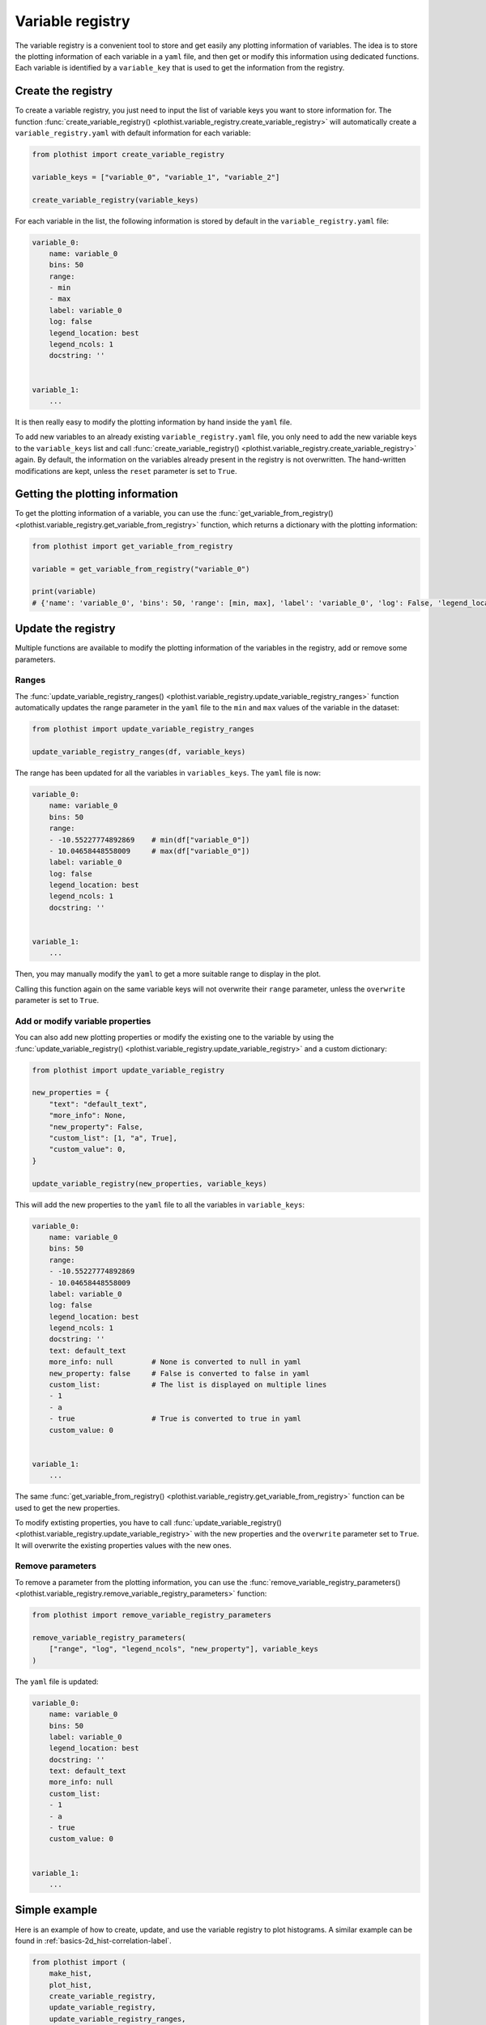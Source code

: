 .. _basics-variable_registry-label:

=================
Variable registry
=================

The variable registry is a convenient tool to store and get easily any plotting information of variables. The idea is to store the plotting information of each variable in a ``yaml`` file, and then get or modify this information using dedicated functions. Each variable is identified by a ``variable_key`` that is used to get the information from the registry.

Create the registry
===================

To create a variable registry, you just need to input the list of variable keys you want to store information for. The function :func:`create_variable_registry() <plothist.variable_registry.create_variable_registry>` will automatically create a ``variable_registry.yaml`` with default information for each variable:

.. code-block:: python

    from plothist import create_variable_registry

    variable_keys = ["variable_0", "variable_1", "variable_2"]

    create_variable_registry(variable_keys)

For each variable in the list, the following information is stored by default in the ``variable_registry.yaml`` file:

.. code-block:: yaml

    variable_0:
        name: variable_0
        bins: 50
        range:
        - min
        - max
        label: variable_0
        log: false
        legend_location: best
        legend_ncols: 1
        docstring: ''


    variable_1:
        ...

It is then really easy to modify the plotting information by hand inside the ``yaml`` file.

To add new variables to an already existing ``variable_registry.yaml`` file, you only need to add the new variable keys to the ``variable_keys`` list and call :func:`create_variable_registry() <plothist.variable_registry.create_variable_registry>` again. By default, the information on the variables already present in the registry is not overwritten. The hand-written modifications are kept, unless the ``reset`` parameter is set to ``True``.

Getting the plotting information
================================

To get the plotting information of a variable, you can use the :func:`get_variable_from_registry() <plothist.variable_registry.get_variable_from_registry>` function, which returns a dictionary with the plotting information:

.. code-block:: python

    from plothist import get_variable_from_registry

    variable = get_variable_from_registry("variable_0")

    print(variable)
    # {'name': 'variable_0', 'bins': 50, 'range': [min, max], 'label': 'variable_0', 'log': False, 'legend_location': 'best', 'legend_ncols': 1, 'docstring': ''}


Update the registry
===================

Multiple functions are available to modify the plotting information of the variables in the registry, add or remove some parameters.

Ranges
------

The :func:`update_variable_registry_ranges() <plothist.variable_registry.update_variable_registry_ranges>` function automatically updates the range parameter in the ``yaml`` file to the ``min`` and ``max`` values of the variable in the dataset:

.. code-block:: python

    from plothist import update_variable_registry_ranges

    update_variable_registry_ranges(df, variable_keys)

The range has been updated for all the variables in ``variables_keys``. The ``yaml`` file is now:

.. code-block:: yaml

    variable_0:
        name: variable_0
        bins: 50
        range:
        - -10.55227774892869    # min(df["variable_0"])
        - 10.04658448558009     # max(df["variable_0"])
        label: variable_0
        log: false
        legend_location: best
        legend_ncols: 1
        docstring: ''


    variable_1:
        ...

Then, you may manually modify the ``yaml`` to get a more suitable range to display in the plot.

Calling this function again on the same variable keys will not overwrite their ``range`` parameter, unless the ``overwrite`` parameter is set to ``True``.


Add or modify variable properties
---------------------------------

You can also add new plotting properties or modify the existing one to the variable by using the :func:`update_variable_registry() <plothist.variable_registry.update_variable_registry>` and a custom dictionary:

.. code-block:: python

    from plothist import update_variable_registry

    new_properties = {
        "text": "default_text",
        "more_info": None,
        "new_property": False,
        "custom_list": [1, "a", True],
        "custom_value": 0,
    }

    update_variable_registry(new_properties, variable_keys)

This will add the new properties to the ``yaml`` file to all the variables in ``variable_keys``:

.. code-block:: yaml

    variable_0:
        name: variable_0
        bins: 50
        range:
        - -10.55227774892869
        - 10.04658448558009
        label: variable_0
        log: false
        legend_location: best
        legend_ncols: 1
        docstring: ''
        text: default_text
        more_info: null         # None is converted to null in yaml
        new_property: false     # False is converted to false in yaml
        custom_list:            # The list is displayed on multiple lines
        - 1
        - a
        - true                  # True is converted to true in yaml
        custom_value: 0


    variable_1:
        ...

The same :func:`get_variable_from_registry() <plothist.variable_registry.get_variable_from_registry>` function can be used to get the new properties.

To modify extisting properties, you have to call :func:`update_variable_registry() <plothist.variable_registry.update_variable_registry>` with the new properties and the ``overwrite`` parameter set to ``True``. It will overwrite the existing properties values with the new ones.


Remove parameters
-----------------

To remove a parameter from the plotting information, you can use the :func:`remove_variable_registry_parameters() <plothist.variable_registry.remove_variable_registry_parameters>` function:

.. code-block:: python

    from plothist import remove_variable_registry_parameters

    remove_variable_registry_parameters(
        ["range", "log", "legend_ncols", "new_property"], variable_keys
    )

The ``yaml`` file is updated:

.. code-block:: yaml

    variable_0:
        name: variable_0
        bins: 50
        label: variable_0
        legend_location: best
        docstring: ''
        text: default_text
        more_info: null
        custom_list:
        - 1
        - a
        - true
        custom_value: 0


    variable_1:
        ...


Simple example
==============

Here is an example of how to create, update, and use the variable registry to plot histograms. A similar example can be found in :ref:`basics-2d_hist-correlation-label`.

.. code-block:: python

    from plothist import (
        make_hist,
        plot_hist,
        create_variable_registry,
        update_variable_registry,
        update_variable_registry_ranges,
        get_variable_from_registry,
        add_text,
    )
    import matplotlib.pyplot as plt

    variable_keys = ["variable_0", "variable_1", "variable_2"]

    # Create the registry
    create_variable_registry(variable_keys)

    # Update the ranges
    update_variable_registry_ranges(df, variable_keys)

    # Add custom info
    update_variable_registry({"text": "my analysis"}, variable_keys)

    for variable_key in variable_keys:
        # Get the variable information using the key. variable is a dictionary
        variable = get_variable_from_registry(variable_key)

        fig, ax = plt.subplots()

        # Make the histogram using the variable information from the registry
        h = make_hist(df[variable["name"]], bins=variable["bins"], range=variable["range"])
        plot_hist(h, ax=ax)

        # Get the label and range from the registry
        ax.set_xlabel(variable["label"])
        ax.set_xlim(variable["range"])
        ax.set_ylabel("Entries")

        # Get the custom text from the registry
        add_text(variable["text"], ax=ax)

        fig.savefig(f"{variable_key}.pdf", bbox_inches="tight")

Advanced example
================

It is also really convenient to plot the same variable with different plotting parameters. A variable is identified by its ``variable_key`` using :func:`get_variable_from_registry() <plothist.variable_registry.get_variable_from_registry>`, and the ``name`` is the variable name in the dataset.

Example: to plot a zoom on a variable but still keep the original one, you can create a new variable key with the same ``name`` and different plotting parameters:

.. code-block:: yaml

    variable_0:
        name: variable_0
        bins: 50
        range:
        - -10
        - 10
        label: $Variable_{0}$
        log: false
        legend_location: best
        legend_ncols: 1
        docstring: ''

    variable_0_zoom:
        name: variable_0
        bins: 50
        range:
        - -1
        - 1
        label: $Zoom of Variable_{0}$
        log: false
        legend_location: upper right
        legend_ncols: 1
        docstring: ''


    variable_1:
        ...

and then just call the new variable key:

.. code-block:: python

    variable_keys = ["variable_0", "variable_0_zoom", "variable_1"]

    for variable_key in variable_keys:
        variable = get_variable_from_registry(variable_key)
        ...
